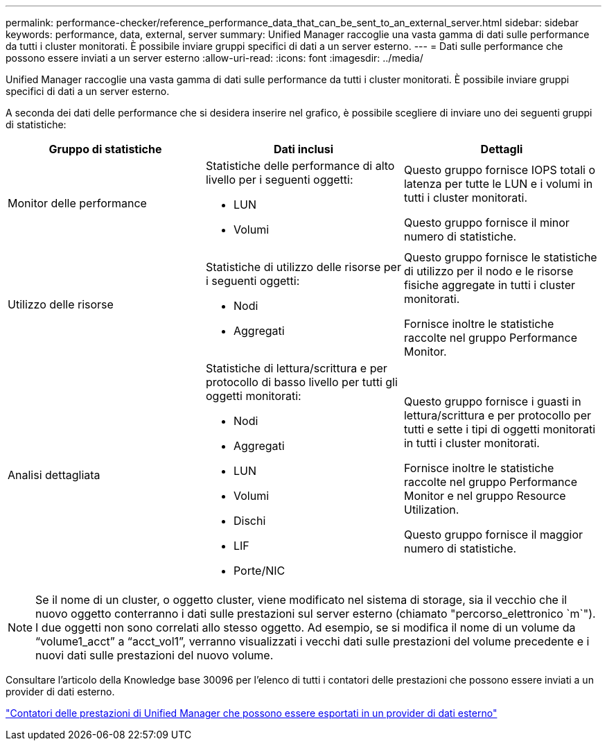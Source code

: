 ---
permalink: performance-checker/reference_performance_data_that_can_be_sent_to_an_external_server.html 
sidebar: sidebar 
keywords: performance, data, external, server 
summary: Unified Manager raccoglie una vasta gamma di dati sulle performance da tutti i cluster monitorati. È possibile inviare gruppi specifici di dati a un server esterno. 
---
= Dati sulle performance che possono essere inviati a un server esterno
:allow-uri-read: 
:icons: font
:imagesdir: ../media/


[role="lead"]
Unified Manager raccoglie una vasta gamma di dati sulle performance da tutti i cluster monitorati. È possibile inviare gruppi specifici di dati a un server esterno.

A seconda dei dati delle performance che si desidera inserire nel grafico, è possibile scegliere di inviare uno dei seguenti gruppi di statistiche:

|===
| Gruppo di statistiche | Dati inclusi | Dettagli 


 a| 
Monitor delle performance
 a| 
Statistiche delle performance di alto livello per i seguenti oggetti:

* LUN
* Volumi

 a| 
Questo gruppo fornisce IOPS totali o latenza per tutte le LUN e i volumi in tutti i cluster monitorati.

Questo gruppo fornisce il minor numero di statistiche.



 a| 
Utilizzo delle risorse
 a| 
Statistiche di utilizzo delle risorse per i seguenti oggetti:

* Nodi
* Aggregati

 a| 
Questo gruppo fornisce le statistiche di utilizzo per il nodo e le risorse fisiche aggregate in tutti i cluster monitorati.

Fornisce inoltre le statistiche raccolte nel gruppo Performance Monitor.



 a| 
Analisi dettagliata
 a| 
Statistiche di lettura/scrittura e per protocollo di basso livello per tutti gli oggetti monitorati:

* Nodi
* Aggregati
* LUN
* Volumi
* Dischi
* LIF
* Porte/NIC

 a| 
Questo gruppo fornisce i guasti in lettura/scrittura e per protocollo per tutti e sette i tipi di oggetti monitorati in tutti i cluster monitorati.

Fornisce inoltre le statistiche raccolte nel gruppo Performance Monitor e nel gruppo Resource Utilization.

Questo gruppo fornisce il maggior numero di statistiche.

|===
[NOTE]
====
Se il nome di un cluster, o oggetto cluster, viene modificato nel sistema di storage, sia il vecchio che il nuovo oggetto conterranno i dati sulle prestazioni sul server esterno (chiamato "percorso_elettronico `m`"). I due oggetti non sono correlati allo stesso oggetto. Ad esempio, se si modifica il nome di un volume da "`volume1_acct`" a "`acct_vol1`", verranno visualizzati i vecchi dati sulle prestazioni del volume precedente e i nuovi dati sulle prestazioni del nuovo volume.

====
Consultare l'articolo della Knowledge base 30096 per l'elenco di tutti i contatori delle prestazioni che possono essere inviati a un provider di dati esterno.

https://kb.netapp.com/?title=Advice_and_Troubleshooting%2FData_Infrastructure_Management%2FActive_IQ_Unified_Manager%2FWhat_are_the_ActiveIQ_Unified_Manager_performance_counters_that_can_be_exported_to_an_External_Data_Provider%253F["Contatori delle prestazioni di Unified Manager che possono essere esportati in un provider di dati esterno"]
